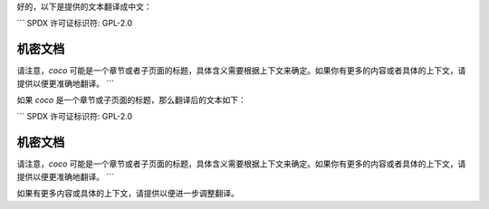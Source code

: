 好的，以下是提供的文本翻译成中文：

```
SPDX 许可证标识符: GPL-2.0

=====================
机密文档
=====================

.. 目录树::

   coco

请注意，`coco` 可能是一个章节或者子页面的标题，具体含义需要根据上下文来确定。如果你有更多的内容或者具体的上下文，请提供以便更准确地翻译。
```

如果 `coco` 是一个章节或子页面的标题，那么翻译后的文本如下：

```
SPDX 许可证标识符: GPL-2.0

=====================
机密文档
=====================

.. 目录树::

   coco

请注意，`coco` 可能是一个章节或者子页面的标题，具体含义需要根据上下文来确定。如果你有更多的内容或者具体的上下文，请提供以便更准确地翻译。
```

如果有更多内容或具体的上下文，请提供以便进一步调整翻译。
